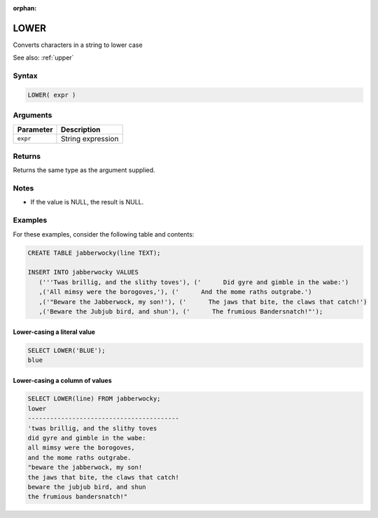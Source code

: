 :orphan:

.. _lower:

*****
LOWER
*****

Converts characters in a string to lower case

See also: :ref:`upper`

Syntax
==========


.. code-block:: postgres

   LOWER( expr )

Arguments
============

.. list-table:: 
   :widths: auto
   :header-rows: 1
   
   * - Parameter
     - Description
   * - ``expr``
     - String expression

Returns
============

Returns the same type as the argument supplied.

Notes
=======

* If the value is NULL, the result is NULL.

Examples
===========

For these examples, consider the following table and contents:

.. code-block:: postgres

   CREATE TABLE jabberwocky(line TEXT);

   INSERT INTO jabberwocky VALUES 
      ('''Twas brillig, and the slithy toves'), ('      Did gyre and gimble in the wabe:')
      ,('All mimsy were the borogoves,'), ('      And the mome raths outgrabe.')
      ,('"Beware the Jabberwock, my son!'), ('      The jaws that bite, the claws that catch!')
      ,('Beware the Jubjub bird, and shun'), ('      The frumious Bandersnatch!"');


Lower-casing a literal value
-------------------------------

.. code-block:: psql

	SELECT LOWER('BLUE');
	blue

Lower-casing a column of values
--------------------------------------

.. code-block:: psql

   
	SELECT LOWER(line) FROM jabberwocky;
	lower                                    
	-----------------------------------------
	'twas brillig, and the slithy toves      
	did gyre and gimble in the wabe:         
	all mimsy were the borogoves,            
	and the mome raths outgrabe.             
	"beware the jabberwock, my son!          
	the jaws that bite, the claws that catch!
	beware the jubjub bird, and shun         
	the frumious bandersnatch!"              
